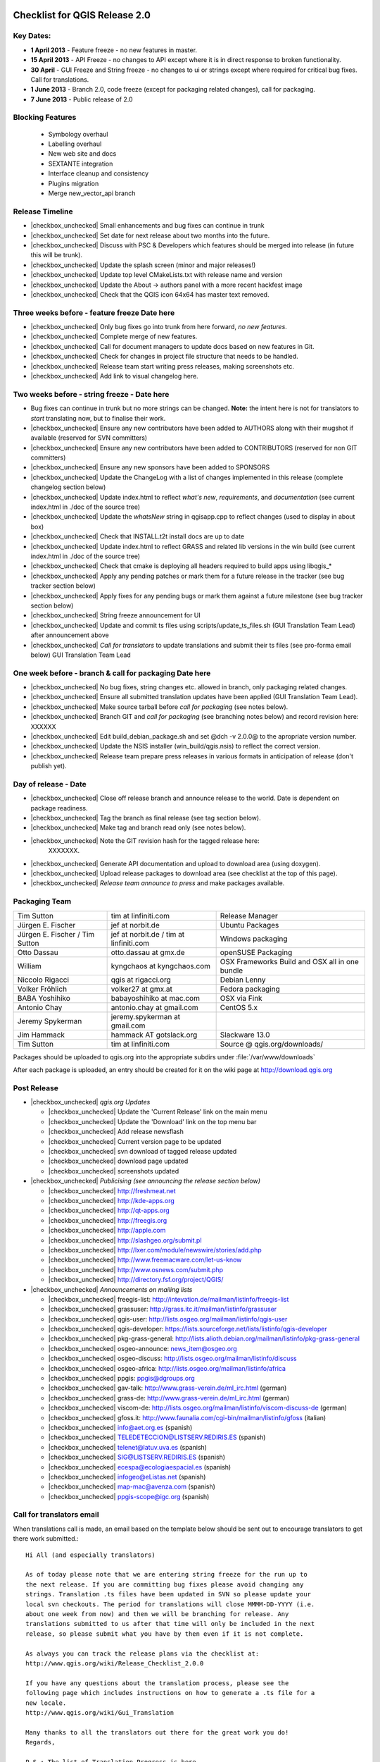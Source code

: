 Checklist for QGIS Release 2.0
------------------------------

.. This is a comment and will not be rendered. Please update the items marked
   as |checkbox_unchecked| to |checkbox_checked| when they are completed.


Key Dates:
..........

* **1 April 2013** - Feature freeze - no new features in master.
* **15 April 2013** - API Freeze - no changes to API except where it is in
  direct response to broken functionality.
* **30 April** - GUI Freeze and String freeze - no changes to ui or strings
  except where required for critical bug fixes. Call for translations.
* **1 June 2013** - Branch 2.0, code freeze (except for packaging related
  changes), call for packaging.
* **7 June 2013** - Public release of 2.0


Blocking Features
.................

 * Symbology overhaul
 * Labelling overhaul
 * New web site and docs
 * SEXTANTE integration
 * Interface cleanup and consistency
 * Plugins migration
 * Merge new_vector_api branch

Release Timeline
................

* |checkbox_unchecked| Small enhancements and bug fixes can continue in trunk
* |checkbox_unchecked| Set date for next release about two months into the
  future.
* |checkbox_unchecked| Discuss with PSC & Developers which features should be merged into release
  (in future this will be trunk).
* |checkbox_unchecked| Update the splash screen (minor and major releases!)
* |checkbox_unchecked| Update top level CMakeLists.txt with release name and version
* |checkbox_unchecked| Update the About -> authors panel with a more recent hackfest image
* |checkbox_unchecked| Check that the QGIS icon 64x64 has master text removed.

Three weeks before - feature freeze Date here
.............................................

* |checkbox_unchecked| Only bug fixes go into trunk from here forward, *no new features*.
* |checkbox_unchecked| Complete merge of new features.
* |checkbox_unchecked| Call for document managers to update docs based on new features in Git.
* |checkbox_unchecked| Check for changes in project file structure that needs to be handled.
* |checkbox_unchecked| Release team start writing press releases, making screenshots etc.
* |checkbox_unchecked| Add link to visual changelog here.

Two weeks before - string freeze - Date here
............................................

* Bug fixes can continue in trunk but no more strings can be changed.
  **Note:** the intent here is not for translators to *start* translating now,
  but to finalise their work.
* |checkbox_unchecked| Ensure any new contributors have been added to AUTHORS
  along with their mugshot if available (reserved for SVN
  committers)
* |checkbox_unchecked| Ensure any new contributors have been added to
  CONTRIBUTORS (reserved for non GIT committers)
* |checkbox_unchecked| Ensure any new sponsors have been added to SPONSORS
* |checkbox_unchecked| Update the ChangeLog with a list of changes implemented
  in this release (complete changelog section below)
* |checkbox_unchecked| Update index.html to reflect *what's new*,
  *requirements*, and *documentation* (see current index.html in ./doc of the
  source tree)
* |checkbox_unchecked| Update the *whatsNew* string in qgisapp.cpp to reflect
  changes (used to display in about box)
* |checkbox_unchecked| Check that INSTALL.t2t install docs are up to date
* |checkbox_unchecked| Update index.html to reflect GRASS and related lib
  versions in the win build (see current index.html in ./doc of the source
  tree)
* |checkbox_unchecked| Check that cmake is deploying all headers required to
  build apps using libqgis_*
* |checkbox_unchecked| Apply any pending patches or mark them for a future
  release in the tracker (see bug tracker section below)
* |checkbox_unchecked| Apply fixes for any pending bugs or mark them against a
  future milestone (see bug tracker section below)
* |checkbox_unchecked| String freeze announcement for UI
* |checkbox_unchecked| Update and commit ts files using
  scripts/update_ts_files.sh (GUI Translation Team Lead) after announcement
  above
* |checkbox_unchecked| *Call for translators* to update translations and submit
  their ts files (see pro-forma email below) GUI Translation Team Lead

One week before - branch & call for packaging Date here
.......................................................

* |checkbox_unchecked| No bug fixes, string changes etc. allowed in branch,
  only packaging related changes.
* |checkbox_unchecked| Ensure all submitted translation updates have been
  applied (GUI Translation Team Lead).
* |checkbox_unchecked| Make source tarball before *call for packaging* (see
  notes below).
* |checkbox_unchecked| Branch GIT and *call for packaging* (see branching notes
  below) and record revision here: XXXXXX
* |checkbox_unchecked| Edit build_debian_package.sh and set @dch -v 2.0.0@ to
  the apropriate version number.
* |checkbox_unchecked| Update the NSIS installer (win_build/qgis.nsis) to
  reflect the correct version.
* |checkbox_unchecked| Release team prepare press releases in various formats
  in anticipation of release (don't publish yet).

Day of release - Date
.....................

* |checkbox_unchecked| Close off release branch and announce release to the
  world. Date is dependent on package readiness.
* |checkbox_unchecked| Tag the branch as final release (see tag section below).
* |checkbox_unchecked| Make tag and branch read only (see notes below).
* |checkbox_unchecked| Note the GIT revision hash for the tagged release here:
   XXXXXXX.
* |checkbox_unchecked| Generate API documentation and upload to download area
  (using doxygen).
* |checkbox_unchecked| Upload release packages to download area (see checklist
  at the top of this page).
* |checkbox_unchecked| *Release team announce to press* and make packages available.

Packaging Team
..............

+------------------------------+---------------------------------------+----------------------------------------------+
|Tim Sutton                    |tim at linfiniti.com                   |Release Manager                               |
+------------------------------+---------------------------------------+----------------------------------------------+
|Jürgen E. Fischer             |jef at norbit.de                       |Ubuntu Packages                               |
+------------------------------+---------------------------------------+----------------------------------------------+
|Jürgen E. Fischer / Tim Sutton|jef at norbit.de / tim at linfiniti.com|Windows packaging                             |
+------------------------------+---------------------------------------+----------------------------------------------+
|Otto Dassau                   |otto.dassau at gmx.de                  |openSUSE Packaging                            |
+------------------------------+---------------------------------------+----------------------------------------------+
|William                       |kyngchaos at kyngchaos.com             |OSX Frameworks Build and OSX all in one bundle|
+------------------------------+---------------------------------------+----------------------------------------------+
|Niccolo Rigacci               |qgis at rigacci.org                    |Debian Lenny                                  |
+------------------------------+---------------------------------------+----------------------------------------------+
|Volker Fröhlich               |volker27 at gmx.at                     |Fedora packaging                              |
+------------------------------+---------------------------------------+----------------------------------------------+
|BABA Yoshihiko                |babayoshihiko at mac.com               |OSX via Fink                                  |
+------------------------------+---------------------------------------+----------------------------------------------+
|Antonio Chay                  |antonio.chay at gmail.com              |CentOS 5.x                                    |
+------------------------------+---------------------------------------+----------------------------------------------+
|Jeremy Spykerman              |jeremy.spykerman at gmail.com          |                                              |
+------------------------------+---------------------------------------+----------------------------------------------+
|Jim Hammack                   |hammack AT gotslack.org                |Slackware 13.0                                |
+------------------------------+---------------------------------------+----------------------------------------------+
|Tim Sutton                    |tim at linfiniti.com                   |Source @ qgis.org/downloads/                  |
+------------------------------+---------------------------------------+----------------------------------------------+

Packages should be uploaded to qgis.org into the appropriate subdirs under
:file:`/var/www/downloads`

After each package is uploaded, an entry should be created for it on the wiki
page at http://download.qgis.org


Post Release
............

* |checkbox_unchecked| *qgis.org  Updates*

  * |checkbox_unchecked| Update the 'Current Release' link on the main menu
  * |checkbox_unchecked| Update the 'Download' link on the top menu bar
  * |checkbox_unchecked| Add release newsflash
  * |checkbox_unchecked| Current version page to be updated
  * |checkbox_unchecked| svn download of tagged release updated
  * |checkbox_unchecked| download page updated
  * |checkbox_unchecked| screenshots updated

* |checkbox_unchecked| *Publicising (see announcing the release section below)*

  * |checkbox_unchecked| http://freshmeat.net
  * |checkbox_unchecked| http://kde-apps.org
  * |checkbox_unchecked| http://qt-apps.org
  * |checkbox_unchecked| http://freegis.org
  * |checkbox_unchecked| http://apple.com
  * |checkbox_unchecked| http://slashgeo.org/submit.pl
  * |checkbox_unchecked| http://lxer.com/module/newswire/stories/add.php
  * |checkbox_unchecked| http://www.freemacware.com/let-us-know
  * |checkbox_unchecked| http://www.osnews.com/submit.php
  * |checkbox_unchecked| http://directory.fsf.org/project/QGIS/

* |checkbox_unchecked| *Announcements on mailing lists*

  * |checkbox_unchecked| freegis-list: http://intevation.de/mailman/listinfo/freegis-list
  * |checkbox_unchecked| grassuser: http://grass.itc.it/mailman/listinfo/grassuser
  * |checkbox_unchecked| qgis-user: http://lists.osgeo.org/mailman/listinfo/qgis-user
  * |checkbox_unchecked| qgis-developer: https://lists.sourceforge.net/lists/listinfo/qgis-developer
  * |checkbox_unchecked| pkg-grass-general: http://lists.alioth.debian.org/mailman/listinfo/pkg-grass-general
  * |checkbox_unchecked| osgeo-announce: news_item@osgeo.org
  * |checkbox_unchecked| osgeo-discuss: http://lists.osgeo.org/mailman/listinfo/discuss
  * |checkbox_unchecked| osgeo-africa: http://lists.osgeo.org/mailman/listinfo/africa
  * |checkbox_unchecked| ppgis: ppgis@dgroups.org
  * |checkbox_unchecked| gav-talk: http://www.grass-verein.de/ml_irc.html (german)
  * |checkbox_unchecked| grass-de: http://www.grass-verein.de/ml_irc.html (german)
  * |checkbox_unchecked| viscom-de: http://lists.osgeo.org/mailman/listinfo/viscom-discuss-de (german)
  * |checkbox_unchecked| gfoss.it: http://www.faunalia.com/cgi-bin/mailman/listinfo/gfoss (italian)
  * |checkbox_unchecked| info@aet.org.es (spanish)
  * |checkbox_unchecked| TELEDETECCION@LISTSERV.REDIRIS.ES (spanish)
  * |checkbox_unchecked| telenet@latuv.uva.es (spanish)
  * |checkbox_unchecked| SIG@LISTSERV.REDIRIS.ES (spanish)
  * |checkbox_unchecked| ecespa@ecologiaespacial.es (spanish)
  * |checkbox_unchecked| infogeo@eListas.net (spanish)
  * |checkbox_unchecked| map-mac@avenza.com (spanish)
  * |checkbox_unchecked| ppgis-scope@igc.org (spanish)


Call for translators email
..........................

When translations call is made, an email based on the template below should
be sent out to encourage translators to get there work submitted.::


   Hi All (and especially translators)

   As of today please note that we are entering string freeze for the run up to
   the next release. If you are committing bug fixes please avoid changing any
   strings. Translation .ts files have been updated in SVN so please update your
   local svn checkouts. The period for translations will close MMMM-DD-YYYY (i.e.
   about one week from now) and then we will be branching for release. Any
   translations submitted to us after that time will only be included in the next
   release, so please submit what you have by then even if it is not complete.

   As always you can track the release plans via the checklist at:
   http://www.qgis.org/wiki/Release_Checklist_2.0.0

   If you have any questions about the translation process, please see the
   following page which includes instructions on how to generate a .ts file for a
   new locale.
   http://www.qgis.org/wiki/Gui_Translation

   Many thanks to all the translators out there for the great work you do!
   Regards,

   P.S.: The list of Translation Progress is here
   http://www.qgis.org/wiki/GUI_Translation_Progress#QGIS_Current_trunk_Version_Progress


Branching and Tagging Details
.............................

Branch the release using syntax below (update this with the actual commands you
used to branch).::

   git branch release-2_0
   git push origin release-2_0

Tag the release using a signed tag::

   git tag -s final-2_0_0 -m "Version 2.0.0"
   git push origin final-2.0.0


Bug Tracker System
..................

All bugs that are intended to have been fixed in this release should have been
marked as closed. All other bugs on the release branch should be marked for a
future release. To do this:

* create a new milestone and version e.g. we are releasing 2.0.0 now so create
  a new milestone in redmine for 2.0.0. Create the milestone here:

* Now you need to update each open bug on the branch and reset its milestone for
  the next release in the future. This can be done easily doing a batch update
  in redmine.


Create the source tarball
.........................

This is best achieved by running this little script::

  cd ~/QGIS
  git archive --format=tar --prefix=qgis-2.0.0/ final-2_0_0 | \
  bzip2 > /var/www/downloads/qgis-2.0.0.tar.bz2
  md5sum /var/www/downloads/qgis-2.0.0.tar.bz2 > \
  /var/www/downloads/qgis-2.0.0.tar.bz2.md5


Generate the changelog
......................

TODO: Add details here on how to generate the changelog.


Pro-forma call for packaging announcement
.........................................

mail::

 Hi All

 Dear QGIS devs & packagers

 --- Note to casual readers ---

 Please do not pre-announce this release - give the packagers and release team
 a chance to do their thing so that people hearing about the release have a fair
 chance of finding a package, reading all our press material etc.

 --- End note ---

 I have branched QGIS 2.0.0 for release. The branch can be checked out like
 this (as a tracking branch)

 git clone git://github.com/qgis/QGIS.git
 git branch --track release-2_0 origin/release-2_0
 git checkout release-2_0

 Or (to check out the tag made immediately before branching)

 git fetch
 git checkout final-2.0.0


 Source tarballs can be obtained from here:

 http://qgis.org/downloads/qgis-2.0.0.tar.bz2
 http://qgis.org/downloads/qgis-2.0.0.tar.bz2.md5

 Some notes:

 - Please do not commit anything to the release branch except packaging related
   tweaks.
 - If you make a package please be so kind as to update the download wiki page at
   http://www.qgis.org/wiki/Download with the details of your package.
 - If you are able to make packages for unlisted platforms / distros please
   discuss your plans on this thread so that we can avoid duplication of effort.
 - I would like to make the release announcement next week, so it will be great
   to have as many packages as possible ready by then.
 - GIT master is open again for general commits - please seek guidance from
   Marco Hugentobler (PSC Code Manager) if you are planning any major code
   changes.
 - Please accompany any updates to core with unit tests!

 Many thanks to all the developers, testers, bug fixers, bug reporters, document
 writers, translators and users that help to make QGIS a reality!

 Lastly can I call on the release team (or any interested people) to help to put
 together visual changelog (link below), press announcements etc. ready for the
 release date? I will send you an email when the packages are ready and you can
 start broadcasting announcements.

 Visual Changelog Wiki Page: http://changelog.linfiniti.com/version/1/ (this is
 the site for drafting the release, the final release content will be on the
 official QGIS web site).

 Best regards


Windows Binary upload
.....................

Put the binary onto the server::

 cd /osgeo/download/qgis/win32/
 wget http://linfiniti.com/downloads/QGIS-2.0.0-0-No-GrassSetup.exe
 md5sum QGIS-2.0.0-0-No-GrassSetup.exe > QGIS-2.0.0-0-No-GrassSetup.exe.md5

Now do a virus check on it. First make a note of the url:

  http://download.osgeo.org/qgis/win32/QGIS-2.0.0-0-No-GrassSetup.exe

Now go to GarysHood online virus checker or similar to double check the binary
is virus free:

`Gary Shood Virus Checker <http://www.garyshood.com/virus/>`_


Announcing the release
----------------------

Note you can get stats for the previous release like with "awstats":
  http://www.qgis.org/cgi-bin/awstats.pl?urlfilter=%2Fdownloads%2FQGIS-OSGeo4W-2.0.0-.*-Setup.exe&urlfilterex=&output=urldetail&config=qgis&framename=mainright&month=all&year=2011

IRC TOPIC update
................

Tim or Gary can update the IRC topic using this procedure:

::

  /msg chanserv op #qgis
  /topic #qgis to: !!QGIS "Dufoor" 2.0.1 released Sept 2013! - http://download.qgis.org || Logs: http://irclogs.geoapt.com/qgis || All activity on this channel is logged !!

Update Version Text File
........................

The file accessed from the :menuselection:`Help --> Check QGIS Version` menu is
located at http://qgis.org/version.txt. This should be updated to reflect the
current release.

Create an announcement template
...............................

An announcement template will save you retypping the same text at the various
places of announcement. The following text can be used as a basis:


A Generic release subject
+++++++++++++++++++++++++

::

  Announcing the release of QGIS 2.0.0 (unstable release).


A generic 20 word summary
+++++++++++++++++++++++++

::

  QGIS is a user friendly Open Source Geographic Information System that runs
  on Linux, Unix, Mac OSX, and Windows.


A mailing list announcement
+++++++++++++++++++++++++++

::

  We are very pleased to announce the release of QGIS 2.0.0 'Dufour'. This
  release contains new features and extends the programmatic interface over
  QGIS 1.0.x and QGIS 1.8.x

  Binary and source code packages are available at:
  http://download.qgis.org

  If there is not yet a package for your platform on the above page, please
  check back regularly as packagers are still pushing out their work and they
  will update the download page to reflect the new packages. Along with the
  release of QGIS 2.0.0, the QGIS Community Team is hard at work on an updated
  QGIS Users' Guide version 2.0.0. The guide will be available in the near
  future - we will post announcements when it is available.

A word of thanks to our contributors, donors and sponsors
.........................................................

::

  QGIS is a largely volunteer driven project, and is the work of a dedicated
  team of developers, documenters and supporters. We extend our thanks and
  gratitude for the many, many hours people have contributed to make this
  release happen. Many companies and organisations contribute back improvements
  to QGIS when they use it as their platform, and we are grateful for this and
  encourage others to do the same! We would also like to thank our sponsors and
  donors for helping to promote our work through their financial contributions.
  Our *current* sponsors are:

  Silver Sponsor

    - State of Vorarlberg (http://www.vorarlberg.at - Austria, November 2011)

  Bronze Sponsors

    - Argusoft (http://www.argusoft.de - Germany, June 2012)
    - GeoSynergy (http://www.geosynergy.com.au - Australia May, 2012)
    - ibW Bildungszentrum Wald (http://www.bzwmaienfeld.ch - Switzerland, March 2012)
    - City of Uster (http://gis.uster.ch - Switzerland - November 2011)

  *QGIS Sponsorship is valid for one year.*

  A current list of donors who have made contributions large and small to the
  project can be seen here:

  http://qgis.org/en/sponsorship/donors.html

  If you would like to make a donation or sponsor our project, please visit
  http://www.qgis.org/en/sponsorship.html. QGIS is Free software and you are
  under no obligation to do so.


Visual tour of the new release:
...............................

::

  You can find a list of highlighted changes and new features listed on the
  detailed release announcement available here:

  http://qgis.org/index.php?option=com_content&view=article&id=149


New features with this release:
...............................

::

  Happy QGIS'ing!

  Regards,
  The QGIS Team!


A generic product description
.............................

::

  QGIS (QGIS) is a user friendly Open Source Geographic Information System
  (GIS) that runs on Linux, Unix, Mac OSX, and Windows. QGIS supports vector,
  raster, and database formats. QGIS is licensed under the GNU General Public
  License. QGIS lets you browse and create map data on your computer. It
  supports many common spatial data formats (e.g. ESRI ShapeFile, geotiff).
  QGIS supports plugins to do things like display tracks from your GPS. QGIS
  is Open Source software and its free of cost.


A generic features list
.......................
